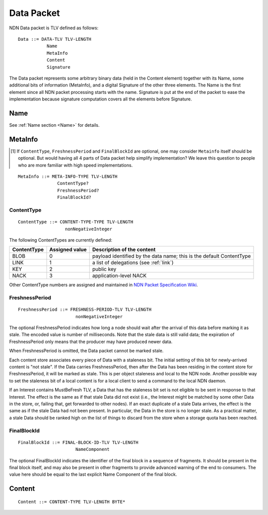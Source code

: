 .. _data:

Data Packet
-----------

NDN Data packet is TLV defined as follows::

    Data ::= DATA-TLV TLV-LENGTH
               Name
               MetaInfo
               Content
               Signature

The Data packet represents some arbitrary binary data (held in the Content element) together with its Name, some additional bits of information (MetaInfo), and a digital Signature of the other three elements. The Name is the first element since all NDN packet processing starts with the name.  Signature is put at the end of the packet to ease the implementation because signature computation covers all the elements before Signature.

Name
~~~~

See :ref:`Name section <Name>` for details.

.. _MetaInfo:

MetaInfo
~~~~~~~~

.. [#f1] If ``ContentType``, ``FreshnessPeriod`` and ``FinalBlockId`` are optional, one may consider ``Metainfo`` itself should be optional. But would having all 4 parts of Data packet help simplify implementation? We leave this question to people who are more familiar with high speed implementations.

::

    MetaInfo ::= META-INFO-TYPE TLV-LENGTH
                   ContentType?
                   FreshnessPeriod?
                   FinalBlockId?

ContentType
+++++++++++

::

    ContentType ::= CONTENT-TYPE-TYPE TLV-LENGTH
                      nonNegativeInteger

The following ContentTypes are currently defined:

+-----------------+----------------+--------------------------------------------------------------+
| ContentType     | Assigned value | Description of the content                                   |
+=================+================+==============================================================+
| BLOB            | 0              | payload identified by the data name; this is the default     |
|                 |                | ContentType                                                  |
+-----------------+----------------+--------------------------------------------------------------+
| LINK            | 1              | a list of delegations (see :ref:`link`)                      |
+-----------------+----------------+--------------------------------------------------------------+
| KEY             | 2              | public key                                                   |
+-----------------+----------------+--------------------------------------------------------------+
| NACK            | 3              | application-level NACK                                       |
+-----------------+----------------+--------------------------------------------------------------+

Other ContentType numbers are assigned and maintained in `NDN Packet Specification Wiki <https://redmine.named-data.net/projects/ndn-tlv/wiki/ContentType>`__.


FreshnessPeriod
+++++++++++++++

::

    FreshnessPeriod ::= FRESHNESS-PERIOD-TLV TLV-LENGTH
                          nonNegativeInteger

The optional FreshnessPeriod indicates how long a node should wait after the arrival of this data before marking it as stale.  The encoded value is number of milliseconds.  Note that the stale data is still valid data; the expiration of FreshnessPeriod only means that the producer may have produced newer data.

When FreshnessPeriod is omitted, the Data packet cannot be marked stale.

Each content store associates every piece of Data with a staleness bit.
The initial setting of this bit for newly-arrived content is "not stale". If the Data carries FreshnessPeriod, then after the Data has been residing in the content store for FreshnessPeriod, it will be marked as stale. This is per object staleness and local to the NDN node. Another possible way to set the staleness bit of a local content is for a local client to send a command to the local NDN daemon.

If an Interest contains MustBeFresh TLV, a Data that has the staleness bit set is not eligible to be sent in response to that Interest.
The effect is the same as if that stale Data did not exist (i.e., the Interest might be matched by some other Data in the store, or, failing that, get forwarded to other nodes).
If an exact duplicate of a stale Data arrives, the effect is the same as if the stale Data had not been present. In particular, the Data in the store is no longer stale. As a practical matter, a stale Data should be ranked high on the list of things to discard from the store when a storage quota has been reached.

FinalBlockId
++++++++++++

::

    FinalBlockId ::= FINAL-BLOCK-ID-TLV TLV-LENGTH
                          NameComponent

The optional FinalBlockId indicates the identifier of the final block
in a sequence of fragments.
It should be present in the final block itself, and may also be present in other fragments to provide advanced warning of the end to consumers.
The value here should be equal to the last explicit Name Component of the final block.


.. _Content:

Content
~~~~~~~

::

    Content ::= CONTENT-TYPE TLV-LENGTH BYTE*
